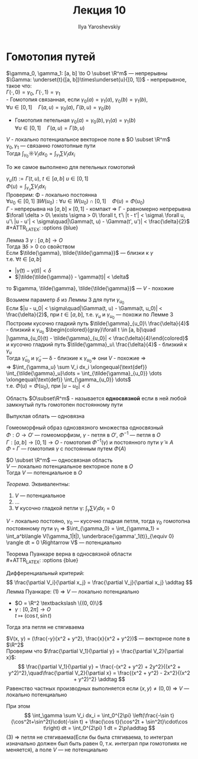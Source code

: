 #+LATEX_CLASS: general
#+TITLE: Лекция 10
#+AUTHOR: Ilya Yaroshevskiy

* Гомотопия путей
#+ATTR_LATEX: :options [Гомотопия двух путей]
#+begin_definition org
$\gamma_0, \gamma_1: [a, b] \to O \subset \R^m$ --- непрерывны \\
$\Gamma: \underset{t}{[a, b]}\times\underset{u}{[0, 1]}$ - непрерывное, такое что: \\
$\Gamma(\cdot,0) = \gamma_0,\ \Gamma(\cdot,1) = \gamma_1$ \\
- Гомотопия связанная, если $\gamma_0(a) = \gamma_1(a),\ \gamma_0(b) = \gamma_1(b)$, \\
  $\forall u \in [0, 1]\quad \Gamma(a, u) = \gamma_0(a),\ \Gamma(b,u) = \gamma_0(b)$ 
#+begin_export latex
\begin{center}
\begin{tikzpicture}
\draw[->-] (-1, -1) .. controls (0, 1) .. (1 , 1) node[above left] {$\gamma_0$};
\draw[->-] (-1, -1) .. controls (0, -1) .. (1 , 1) node[below right] {$\gamma_1$};
\draw[dashed, ->-] (-1, -1) .. controls (0.5, -0.5) and (0, 0.5) .. (1 , 1);
\draw[dashed, ->-] (-1, -1) .. controls (0.5, 0.5) and (0, 1) .. (1 , 1);
\draw[fill=black] (-1, -1) circle[radius=1pt] node[below] {$A$};
\draw[fill=black] (1, 1) circle[radius=1pt] node[above right] {$B$};
\end{tikzpicture}
\end{center}
#+end_export
- Гомотопия петельная $\gamma_0(a) = \gamma_0(b), \gamma_1(a) = \gamma_1(b)$ \\
  $\forall u \in [0, 1]\quad \Gamma(a, u) = \Gamma(b, u)$
#+begin_export latex
\begin{center}
\begin{tikzpicture}
\draw[->-] (0, 0) to [bend left] (1, 1) to [bend left] (1, 0) to [bend left] (0, 0);
\draw[->-] (-1, -1) to [bend left] (1, 3) to [bend left] (3, -1) to [bend left] (-1, -1);
\draw[dashed, ->-] (-0.8, -0.8) to [bend left] (1, 2) to [bend left] (2.5, -0.5) to [bend left] (-0.8, -0.8);
\draw[dashed, ->-] (-0.4, -0.4) to [bend left] (1, 1.5) to [bend left] (2.15, -0.1) to [bend left] (-0.4, -0.4);
\draw[fill=black] (0, 0) circle[radius=1pt] node[below] {$\gamma_1$};
\draw[fill=black] (-1, -1) circle[radius=1pt] node[left] {$\gamma_0$};
\end{tikzpicture}
\end{center}
#+end_export
#+end_definition
#+begin_theorem org
$V$ - локально потенциальное векторное поле в $O \subset \R^m$ \\
$\gamma_0, \gamma_1$ --- связанно гомотопные пути \\
Тогда $\int_{\gamma_0}\sun V_i dx_0 = \int_{\gamma_1}\sum V_i dx_i$
#+end_theorem
#+begin_remark org
То же самое выполнено для петельных гомотопий
#+end_remark
#+begin_proof org
$\gamma_u(t) := \Gamma(t, u),\ t \in [a, b]\ u\in[0, 1]$ \\
$\Phi(u) = \int_{\gamma_u}\sum V_i dx_i$ \\
Проверим: \Phi - локально постоянна \\
$\forall u_0 \in [0, 1]\ \exists W(u_0): \forall u \in W(u_0) \cap [0, 1]\quad \Phi(u) = \Phi(u_0)$ \\
$\Gamma$ - непрерывна на $[a, b] \times [0, 1]$ - компакт \Rightarrow \Gamma - равномерно непрерывна \\
$\forall \delta > 0\ \exists \sigma > 0\ \forall t, t'\ |t - t'| < \sigma\ \forall u, u'\ |u - u'| < \sigma\quad|\Gamma(t, u) - \Gamma(t', u')| < \frac{\delta}{2}$ \\
#+ATTR_LATEX: :options {blue}
#+begin_colored org
Лемма 3 $\gamma: [a, b] \to O$ \\
Тогда $\exists \delta > 0$ со свойством \\
Если $\tilde{\gamma}, \tilde{\tilde{\gamma}}$ --- близки к $\gamma$ \\
т.е. $\forall t \in [a, b]$
- $|\tilde{\gamma}(t) - \gamma(t)| < \delta$
- $|\tilde{\tilde{\gamma}} - \gamma(t)| < \delta$
то $\gamma, \tilde{\gamma}, \tilde{\tilde{\gamma}}$ --- $V$ - похожие \\
#+end_colored
Возьмем параметр $\delta$ из Леммы 3 для пути $\gamma_{u_0}$ \\
Если $|u - u_0| < \sigma\quad|\Gamma(t, u) - \Gamma(t, u_0)| < \frac{\delta}{2}$, при $t \in [a, b]$, т.е. $\gamma_u$ и $\gamma_{u_0}$ --- похожи по Лемме 3 \\
Построим кусочно гладкий путь $\tilde{\gamma}_{u_0}\ \frac{\delta}{4}$ - близкий к $\gamma_{u_0}$
$\begin{colored}{gray}\forall t \in [a, b]\quad |\gamma_{u_0}(t) - \tilde{\gamma}_{u_0}| < \frac{\delta}{4}\end{colored}$ \\
и кусочно гладкий путь $\tilde{\gamma}_u\ \frac{\delta}{4}$ - близкий к $\gamma_u$ \\
Тогда $\tilde{\gamma}_{u_0}$ и $\tilde{\gamma}_u$ --- \delta - близкие к $\gamma_{u_0} \Rightarrow$ они $V$ - похожие \Rightarrow \\
\Rightarrow $\int_{\gamma_u} \sum V_i dx_i \xlongequal{\text{def}} \int_{\tilde{\gamma}_u}\dots = \int_{\tilde{\gamma}_{u_0}} \dots \xlongequal{\text{def}} \int_{\gamma_{u_0}} \dots$ \\
т.е. $\Phi(u) = \Phi(u_0)$, при $|u - u_0| < \delta$
#+end_proof
#+begin_definition org
Область $O\subset\R^m$ - называется *односвязной* если в ней любой замкнутый путь гомотопен постоянному пути
#+end_definition
#+begin_remark org
Выпуклая облать --- одновязна
#+end_remark
#+begin_remark org
Гомеоморфный образ однозвязного множества односвязный \\
$\Phi: O \to O'$ --- гомеоморфизм, $\gamma$ - петля в $O'$, $\Phi^{-1}$ --- петля в $O$ \\
$\Gamma: [a, b] \to [0, 1] \to O$ - гомотопия $\Phi^{-1}(\gamma)$ и постоянного пути $\tilde{\gamma} \equiv A$ \\
$\Phi \circ \Gamma$ --- гомотопия $\gamma$ с постоянным путем $\Phi(A)$
#+end_remark
#+begin_theorem org
$O \subset \R^m$ --- односвязная область \\
$V$ --- локально потенциальное векторное поле в $O$ \\
Тогда $V$ --- потенциальное в $O$
#+end_theorem
#+begin_proof org
#+ATTR_LATEX: :options {blue}
#+begin_colored org
/Теорема./ Эквивалентны:
1. $V$ --- потенциальное
2. \dots
3. $\forall$ кусочно гладкой петли \gamma: $\int_\gamma \sum V_i dx_i = 0$
#+end_colored
$V$ - локально постояно, $\gamma_0$ --- кусочно гладкая петля, тогда $\gamma_0$
гомотопна постоянному пути $\gamma_1$ \Rightarrow $\int_{\gamma_0} = \int_{\gamma_1} = \int_a^b\langle V(\gamma_1|t|), \underbrace{\gamma'_1(t)}_{\equiv 0} \rangle dt = 0 \Rightarrow V$ --- потенциально 
#+end_proof
#+begin_corollary org
Теорема Пуанкаре верна в односвязной области \\
#+ATTR_LATEX: :options {blue}
#+begin_colored org
Дифференциальный критерий:
\[ \frac{\partial V_i}{\partial x_j} = \frac{\partial V_j}{\partial x_j} \addtag \]
Лемма Пуанкаре: (1) \Rightarrow $V$ --- локально потенциально
#+end_colored
#+end_corollary
#+ATTR_LATEX: :options [о веревочке]
#+begin_theorem org
- $O  = \R^2 \textbackslash \{(0, 0)\}$
- $\gamma: [0, 2\pi] \to O$ \\
  $t \mapsto (\cos t, \sin t)$
Тогда эта петля не стягиваема
#+end_theorem
#+begin_proof org
$V(x, y) = (\frac{-y}{x^2 + y^2}, \frac{x}{x^2 + y^2})$ --- векторное поле в $\R^2$ \\

Проверим что $\frac{\partial V_1}{\partial y} = \frac{\partial V_2}{\partial x}$: \\
\[ \frac{\partial V_1}{\partial y} = \frac{-(x^2 + y^2) + 2y^2}{(x^2 + y^2)^2},\quad\frac{\partial V_2}{\partial x} = \frac{(x^2 + y^2) - 2x^2}{(x^2 + y^2)^2} \addtag \]
Равенство частных производных выполняется если $(x, y) \neq (0, 0)$ \Rightarrow $V$ --- локально потенциально

При этом 
\[ \int_\gamma \sum V_i dx_i = \int_0^{2\pi} \left(\frac{-\sin t}{\cos^2t+\sin^2t}\cdot(-\sin t) + \frac{\cos t}{\cos^2t + \sin^2t}\cdot\cos t\right) dt = \int_0^{2\pi} 1 dt = 2\pi\addtag \]
(3) \Rightarrow петля не стягиваема(Если бы была стягиваема, tо интеграл изначально должен был быть равен 0, т.к. интеграл при гомотопиях не меняется), а поле $V$ --- не потенциально
#+end_proof

